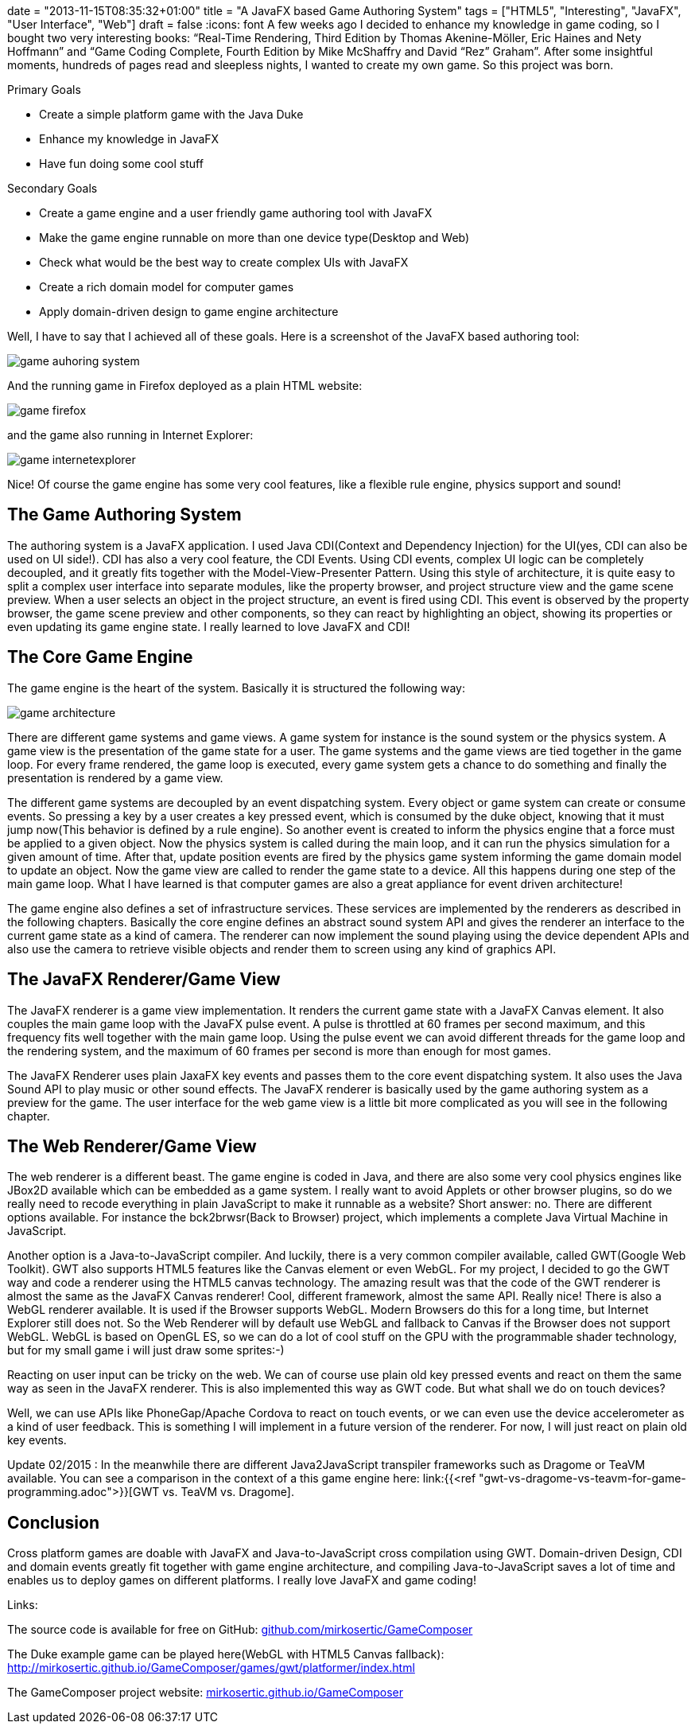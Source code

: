 +++
date = "2013-11-15T08:35:32+01:00"
title = "A JavaFX based Game Authoring System"
tags = ["HTML5", "Interesting", "JavaFX", "User Interface", "Web"]
draft = false
+++
:icons: font
A few weeks ago I decided to enhance my knowledge in game coding, so I bought two very interesting books: “Real-Time Rendering, Third Edition by Thomas Akenine-Möller, Eric Haines and Nety Hoffmann” and “Game Coding Complete, Fourth Edition by Mike McShaffry and David “Rez” Graham”. After some insightful moments, hundreds of pages read and sleepless nights, I wanted to create my own game. So this project was born.

Primary Goals

	 * Create a simple platform game with the Java Duke
	 * Enhance my knowledge in JavaFX
	 * Have fun doing some cool stuff

Secondary Goals

	 * Create a game engine and a user friendly game authoring tool with JavaFX
	 * Make the game engine runnable on more than one device type(Desktop and Web)
	 * Check what would be the best way to create complex UIs with JavaFX
	 * Create a rich domain model for computer games
	 * Apply domain-driven design to game engine architecture

Well, I have to say that I achieved all of these goals. Here is a screenshot of the JavaFX based authoring tool:

image:/media//game_auhoring_system.png[]

And the running game in Firefox deployed as a plain HTML website:

image:/media/game_firefox.png[]

and the game also running in Internet Explorer:

image:/media/game_internetexplorer.png[]

Nice! Of course the game engine has some very cool features, like a flexible rule engine, physics support and sound!

== The Game Authoring System

The authoring system is a JavaFX application. I used Java CDI(Context and Dependency Injection) for the UI(yes, CDI can also be used on UI side!). CDI has also a very cool feature, the CDI Events. Using CDI events, complex UI logic can be completely decoupled, and it greatly fits together with the Model-View-Presenter Pattern. Using this style of architecture, it is quite easy to split a complex user interface into separate modules, like the property browser, and project structure view and the game scene preview. When a user selects an object in the project structure, an event is fired using CDI. This event is observed by the property browser, the game scene preview and other components, so they can react by highlighting an object, showing its properties or even updating its game engine state. I really learned to love JavaFX and CDI!

== The Core Game Engine

The game engine is the heart of the system. Basically it is structured the following way:

image:/media//game_architecture.png[]

There are different game systems and game views. A game system for instance is the sound system or the physics system. A game view is the presentation of the game state for a user. The game systems and the game views are tied together in the game loop. For every frame rendered, the game loop is executed, every game system gets a chance to do something and finally the presentation is rendered by a game view.

The different game systems are decoupled by an event dispatching system. Every object or game system can create or consume events. So pressing a key by a user creates a key pressed event, which is consumed by the duke object, knowing that it must jump now(This behavior is defined by a rule engine). So another event is created to inform the physics engine that a force must be applied to a given object. Now the physics system is called during the main loop, and it can run the physics simulation for a given amount of time. After that, update position events are fired by the physics game system informing the game domain model to update an object. Now the game view are called to render the game state to a device. All this happens during one step of the main game loop. What I have learned is that computer games are also a great appliance for event driven architecture!

The game engine also defines a set of infrastructure services. These services are implemented by the renderers as described in the following chapters. Basically the core engine defines an abstract sound system API and gives the renderer an interface to the current game state as a kind of camera. The renderer can now implement the sound playing using the device dependent APIs and also use the camera to retrieve visible objects and render them to screen using any kind of graphics API.

== The JavaFX Renderer/Game View

The JavaFX renderer is a game view implementation. It renders the current game state with a JavaFX Canvas element. It also couples the main game loop with the JavaFX pulse event. A pulse is throttled at 60 frames per second maximum, and this frequency fits well together with the main game loop. Using the pulse event we can avoid different threads for the game loop and the rendering system, and the maximum of 60 frames per second is more than enough for most games.

The JavaFX Renderer uses plain JaxaFX key events and passes them to the core event dispatching system. It also uses the Java Sound API to play music or other sound effects. The JavaFX renderer is basically used by the game authoring system as a preview for the game. The user interface for the web game view is a little bit more complicated as you will see in the following chapter.

== The Web Renderer/Game View

The web renderer is a different beast. The game engine is coded in Java, and there are also some very cool physics engines like JBox2D available which can be embedded as a game system. I really want to avoid Applets or other browser plugins, so do we really need to recode everything in plain JavaScript to make it runnable as a website? Short answer: no.
There are different options available. For instance the bck2brwsr(Back to Browser) project, which implements a complete Java Virtual Machine in JavaScript.

Another option is a Java-to-JavaScript compiler. And luckily, there is a very common compiler available, called GWT(Google Web Toolkit). GWT also supports HTML5 features like the Canvas element or even WebGL. For my project, I decided to go the GWT way and code a renderer using the HTML5 canvas technology. The amazing result was that the code of the GWT renderer is almost the same as the JavaFX Canvas renderer! Cool, different framework, almost the same API. Really nice! There is also a WebGL renderer available. It is used if the Browser supports WebGL. Modern Browsers do this for a long time, but Internet Explorer still does not. So the Web Renderer will by default use WebGL and fallback to Canvas if the Browser does not support WebGL. WebGL is based on OpenGL ES, so we can do a lot of cool stuff on the GPU with the programmable shader technology, but for my small game i will just draw some sprites:-)

Reacting on user input can be tricky on the web. We can of course use plain old key pressed events and react on them the same way as seen in the JavaFX renderer. This is also implemented this way as GWT code. But what shall we do on touch devices?

Well, we can use APIs like PhoneGap/Apache Cordova to react on touch events, or we can even use the device accelerometer as a kind of user feedback. This is something I will implement in a future version of the renderer. For now, I will just react on plain old key events.

Update 02/2015 : In the meanwhile there are different Java2JavaScript transpiler frameworks such as Dragome or TeaVM available. You can see a comparison in the context of a this game engine here: link:{{<ref "gwt-vs-dragome-vs-teavm-for-game-programming.adoc">}}[GWT vs. TeaVM vs. Dragome].

== Conclusion

Cross platform games are doable with JavaFX and Java-to-JavaScript cross compilation using GWT. Domain-driven Design, CDI and domain events greatly fit together with game engine architecture, and compiling Java-to-JavaScript saves a lot of time and enables us to deploy games on different platforms. I really love JavaFX and game coding!

Links:

The source code is available for free on GitHub: https://github.com/mirkosertic/GameComposer[github.com/mirkosertic/GameComposer]

The Duke example game can be played here(WebGL with HTML5 Canvas fallback): http://mirkosertic.github.io/GameComposer/games/gwt/platformer/index.html[http://mirkosertic.github.io/GameComposer/games/gwt/platformer/index.html]

The GameComposer project website: http://mirkosertic.github.io/GameComposer[mirkosertic.github.io/GameComposer]